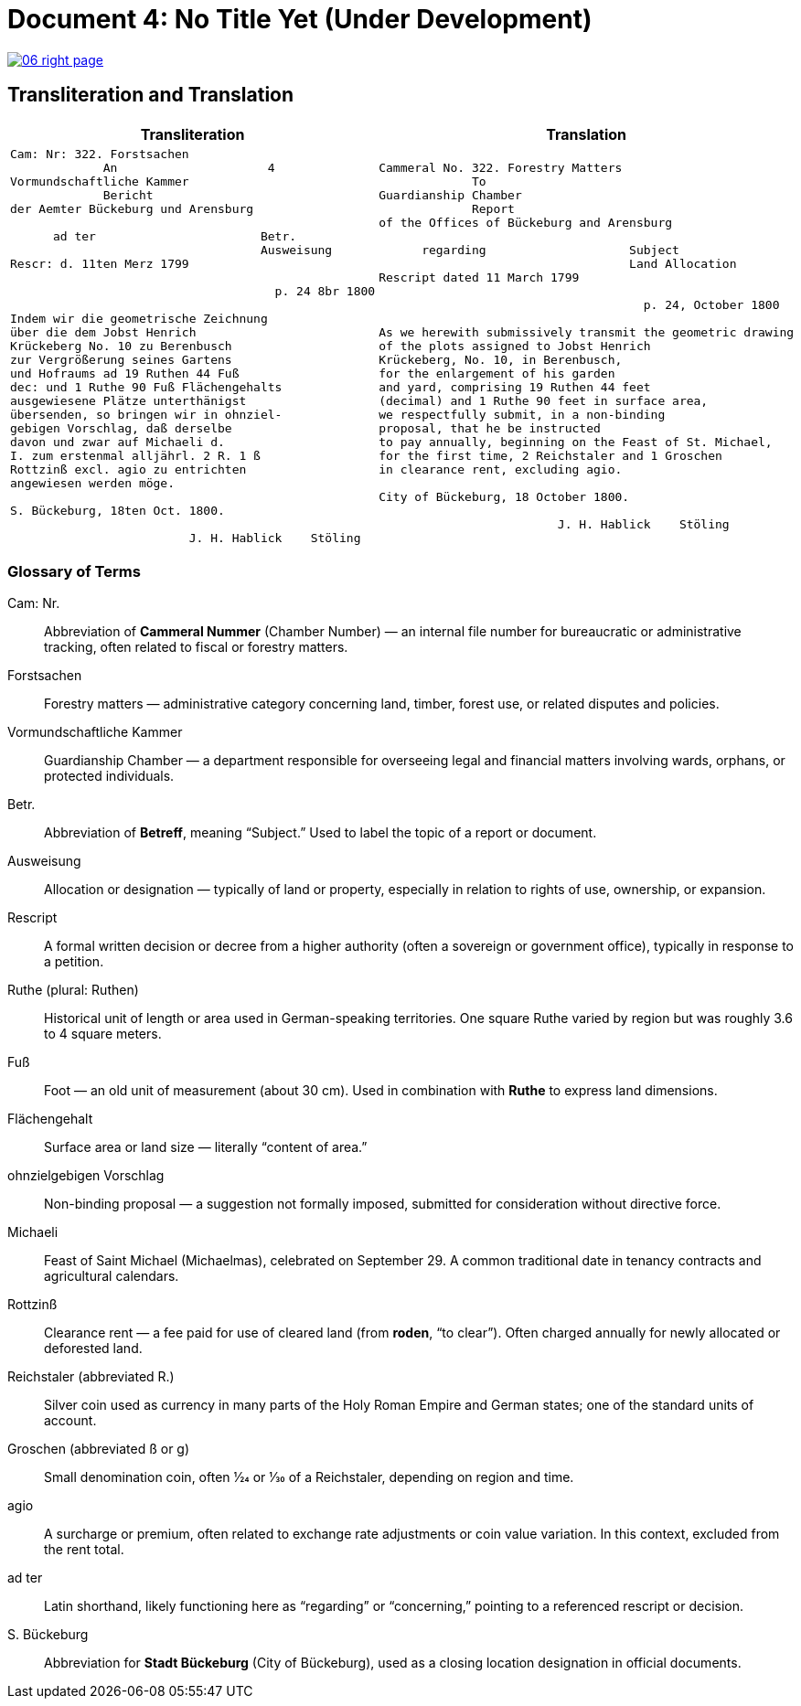 = Document 4: No Title Yet (Under Development)
:page-role: wide

image::06-right-page.png[link=self]

== Transliteration and Translation

[cols="1a,1a"]
|===
|Transliteration|Translation

|
[verse]
____
Cam: Nr: 322. Forstsachen  
             An                     4
Vormundschaftliche Kammer  
             Bericht  
der Aemter Bückeburg und Arensburg  

      ad ter                       Betr.  
                                   Ausweisung
Rescr: d. 11ten Merz 1799  

                                     p. 24 8br 1800  

Indem wir die geometrische Zeichnung  
über die dem Jobst Henrich  
Krückeberg No. 10 zu Berenbusch  
zur Vergrößerung seines Gartens  
und Hofraums ad 19 Ruthen 44 Fuß  
dec: und 1 Ruthe 90 Fuß Flächengehalts  
ausgewiesene Plätze unterthänigst  
übersenden, so bringen wir in ohnziel-  
gebigen Vorschlag, daß derselbe  
davon und zwar auf Michaeli d.  
I. zum erstenmal alljährl. 2 R. 1 ß  
Rottzinß excl. agio zu entrichten  
angewiesen werden möge.  

S. Bückeburg, 18ten Oct. 1800.  

                         J. H. Hablick    Stöling
____

|
[verse]
____
Cammeral No. 322. Forestry Matters  
             To  
Guardianship Chamber  
             Report  
of the Offices of Bückeburg and Arensburg  

      regarding                    Subject  
                                   Land Allocation
Rescript dated 11 March 1799  

                                     p. 24, October 1800  

As we herewith submissively transmit the geometric drawing  
of the plots assigned to Jobst Henrich  
Krückeberg, No. 10, in Berenbusch,  
for the enlargement of his garden  
and yard, comprising 19 Ruthen 44 feet  
(decimal) and 1 Ruthe 90 feet in surface area,  
we respectfully submit, in a non-binding  
proposal, that he be instructed  
to pay annually, beginning on the Feast of St. Michael,  
for the first time, 2 Reichstaler and 1 Groschen  
in clearance rent, excluding agio.  

City of Bückeburg, 18 October 1800.  

                         J. H. Hablick    Stöling
____
|===


=== Glossary of Terms

Cam: Nr.::
  Abbreviation of *Cammeral Nummer* (Chamber Number) — an internal file number for bureaucratic or administrative tracking, often related to fiscal or forestry matters.

Forstsachen::
  Forestry matters — administrative category concerning land, timber, forest use, or related disputes and policies.

Vormundschaftliche Kammer::
  Guardianship Chamber — a department responsible for overseeing legal and financial matters involving wards, orphans, or protected individuals.

Betr.::
  Abbreviation of *Betreff*, meaning “Subject.” Used to label the topic of a report or document.

Ausweisung::
  Allocation or designation — typically of land or property, especially in relation to rights of use, ownership, or expansion.

Rescript::
  A formal written decision or decree from a higher authority (often a sovereign or government office), typically in response to a petition.

Ruthe (plural: Ruthen)::
  Historical unit of length or area used in German-speaking territories. One square Ruthe varied by region but was roughly 3.6 to 4 square meters.

Fuß::
  Foot — an old unit of measurement (about 30 cm). Used in combination with *Ruthe* to express land dimensions.

Flächengehalt::
  Surface area or land size — literally “content of area.”

ohnzielgebigen Vorschlag::
  Non-binding proposal — a suggestion not formally imposed, submitted for consideration without directive force.

Michaeli::
  Feast of Saint Michael (Michaelmas), celebrated on September 29. A common traditional date in tenancy contracts and agricultural calendars.

Rottzinß::
  Clearance rent — a fee paid for use of cleared land (from *roden*, “to clear”). Often charged annually for newly allocated or deforested land.

Reichstaler (abbreviated R.)::
  Silver coin used as currency in many parts of the Holy Roman Empire and German states; one of the standard units of account.

Groschen (abbreviated ß or g)::
  Small denomination coin, often 1⁄24 or 1⁄30 of a Reichstaler, depending on region and time.

agio::
  A surcharge or premium, often related to exchange rate adjustments or coin value variation. In this context, excluded from the rent total.

ad ter::
  Latin shorthand, likely functioning here as “regarding” or “concerning,” pointing to a referenced rescript or decision.

S. Bückeburg::
  Abbreviation for *Stadt Bückeburg* (City of Bückeburg), used as a closing location designation in official documents.


